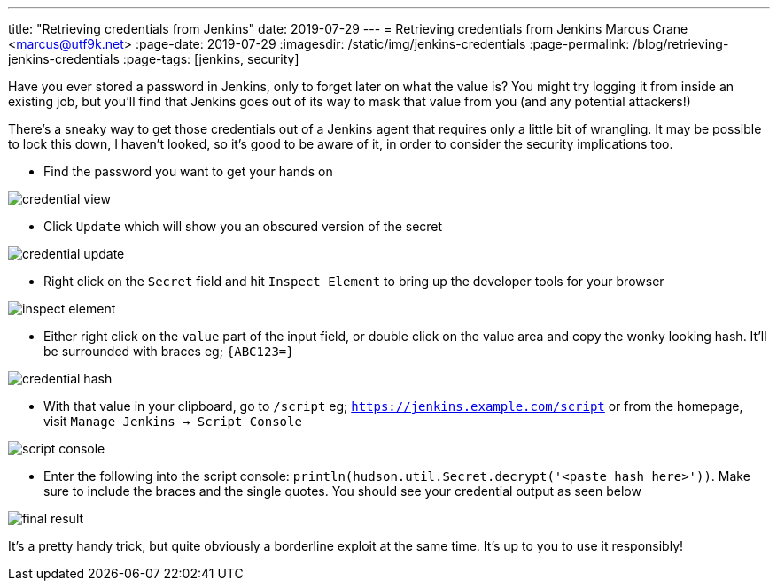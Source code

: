 ---
title: "Retrieving credentials from Jenkins"
date: 2019-07-29
---
= Retrieving credentials from Jenkins
Marcus Crane <marcus@utf9k.net>
:page-date: 2019-07-29
:imagesdir: /static/img/jenkins-credentials
:page-permalink: /blog/retrieving-jenkins-credentials
:page-tags: [jenkins, security]

Have you ever stored a password in Jenkins, only to forget later on what the value is? You might try logging it from inside an existing job, but you'll find that Jenkins goes out of its way to mask that value from you (and any potential attackers!)

There's a sneaky way to get those credentials out of a Jenkins agent that requires only a little bit of wrangling. It may be possible to lock this down, I haven't looked, so it's good to be aware of it, in order to consider the security implications too.

* Find the password you want to get your hands on

image::credential-view.png[]

* Click `Update` which will show you an obscured version of the secret

image::credential-update.png[]

* Right click on the `Secret` field and hit `Inspect Element` to bring up the developer tools for your browser

image::inspect-element.png[]

* Either right click on the `value` part of the input field, or double click on the value area and copy the wonky looking hash. It'll be surrounded with braces eg; `{ABC123=}`

image::credential-hash.png[]

* With that value in your clipboard, go to `/script` eg; `https://jenkins.example.com/script` or from the homepage, visit `Manage Jenkins -> Script Console`

image::script-console.png[]

* Enter the following into the script console: `println(hudson.util.Secret.decrypt('<paste hash here>'))`. Make sure to include the braces and the single quotes. You should see your credential output as seen below

image::final-result.png[]

It's a pretty handy trick, but quite obviously a borderline exploit at the same time. It's up to you to use it responsibly!
